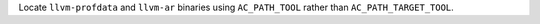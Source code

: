 Locate ``llvm-profdata`` and ``llvm-ar`` binaries using ``AC_PATH_TOOL``
rather than ``AC_PATH_TARGET_TOOL``.
